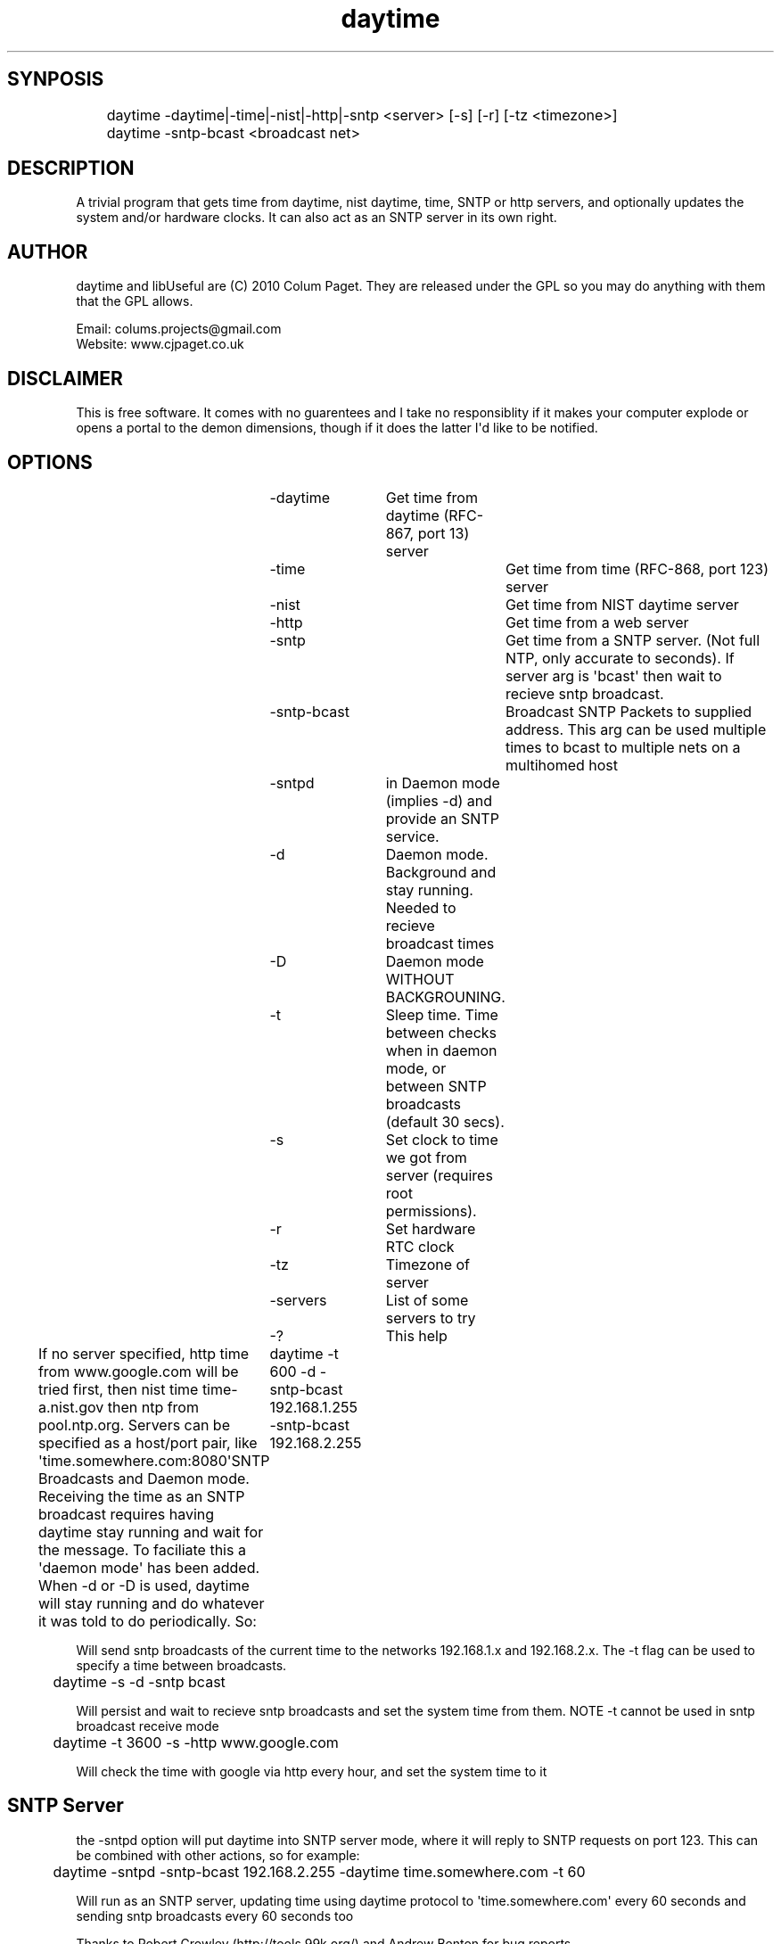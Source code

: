 .TH daytime "1" "Aug 2016" "DAYTIME 1.0" "time client/server supporing SNTP, daytime, time and HTTP." 


.SH SYNPOSIS
.P
	daytime  -daytime|-time|-nist|-http|-sntp <server> [-s] [-r] [-tz <timezone>]
	daytime  -sntp-bcast <broadcast net>

.SH DESCRIPTION
.P
A trivial program that gets time from daytime, nist daytime, time, SNTP or http servers, and optionally updates the system and/or hardware clocks. It can also act as an SNTP server in its own right.

.SH AUTHOR
.P
daytime and libUseful are (C) 2010 Colum Paget. They are released under the GPL so you may do anything with them that the GPL allows.
.P
Email: colums.projects@gmail.com
.br
Website: www.cjpaget.co.uk

.SH DISCLAIMER
.P
  This is free software. It comes with no guarentees and I take no responsiblity if it makes your computer explode or opens a portal to the demon dimensions, though if it does the latter I\(aqd like to be notified.

.SH OPTIONS
.nf
	 -daytime	Get  time from daytime (RFC-867, port 13) server
	 -time		Get  time from time (RFC-868, port 123) server
	 -nist		Get  time from NIST daytime server
	 -http		Get  time from a web server
	 -sntp		Get  time from a SNTP server. (Not full NTP, only accurate to seconds). If server arg is \(aqbcast\(aq then wait to recieve sntp broadcast.
	 -sntp-bcast	Broadcast  SNTP Packets to supplied address. This arg can be used multiple times to bcast to multiple nets on a multihomed host
	 -sntpd	in  Daemon mode (implies -d) and provide an SNTP service.
	 -d		Daemon  mode. Background and stay running. Needed to recieve broadcast times
	 -D		Daemon  mode WITHOUT BACKGROUNING.
	 -t		Sleep  time. Time between checks when in daemon mode, or between SNTP broadcasts (default 30 secs).
	 -s		Set  clock to time we got from server (requires root permissions).
	 -r		Set  hardware RTC clock
	 -tz		Timezone  of server
	 -servers	List  of some servers to try
	 -?		This  help
.fi
.P
If no server specified, http time from www.google.com will be tried first, then nist time time-a.nist.gov then ntp from pool.ntp.org.
Servers can be specified as a host/port pair, like \(aqtime.somewhere.com:8080\(aqSNTP Broadcasts and Daemon mode.
Receiving the time as an SNTP broadcast requires having daytime stay running and wait for the message. To faciliate this a \(aqdaemon mode\(aq has been added. When -d or -D is used, daytime will stay running and do whatever it was told to do periodically. So:
	daytime -t 600 -d -sntp-bcast 192.168.1.255 -sntp-bcast 192.168.2.255
.P
Will send sntp broadcasts of the current time to the networks 192.168.1.x and 192.168.2.x. The -t flag can be used to specify a time between broadcasts.

.nf
	daytime \-s \-d \-sntp bcast
.fi
.ad b

.P
Will persist and wait to recieve sntp broadcasts and set the system time from them. NOTE -t cannot be used in sntp broadcast receive mode

.nf
	daytime \-t 3600 \-s \-http www.google.com
.fi
.ad b

.P
Will check the time with google via http every hour, and set the system time to it
.SH SNTP Server

.P
the -sntpd option will put daytime into SNTP server mode, where it will reply to SNTP requests on port 123. This can be combined with other actions, so for example:

.nf
	daytime \-sntpd \-sntp\-bcast 192.168.2.255 \-daytime time.somewhere.com \-t 60
.fi
.ad b

.P
Will run as an SNTP server, updating time using daytime protocol to \(aqtime.somewhere.com\(aq every 60 seconds and sending sntp broadcasts every 60 seconds too
.P
Thanks to Robert Crowley (http://tools.99k.org/) and Andrew Benton for bug reports
